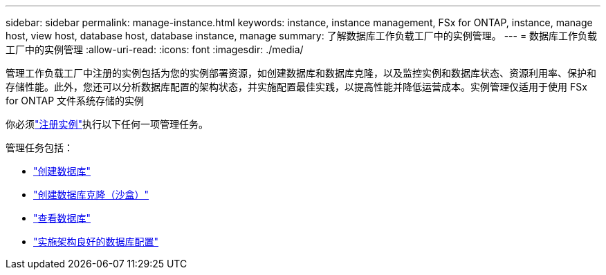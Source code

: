 ---
sidebar: sidebar 
permalink: manage-instance.html 
keywords: instance, instance management, FSx for ONTAP, instance, manage host, view host, database host, database instance, manage 
summary: 了解数据库工作负载工厂中的实例管理。 
---
= 数据库工作负载工厂中的实例管理
:allow-uri-read: 
:icons: font
:imagesdir: ./media/


[role="lead"]
管理工作负载工厂中注册的实例包括为您的实例部署资源，如创建数据库和数据库克隆，以及监控实例和数据库状态、资源利用率、保护和存储性能。此外，您还可以分析数据库配置的架构状态，并实施配置最佳实践，以提高性能并降低运营成本。实例管理仅适用于使用 FSx for ONTAP 文件系统存储的实例

你必须link:register-instance.html["注册实例"]执行以下任何一项管理任务。

管理任务包括：

* link:create-database.html["创建数据库"]
* link:create-sandbox-clone.html["创建数据库克隆（沙盒）"]
* link:view-databases.html["查看数据库"]
* link:optimize-configurations.html["实施架构良好的数据库配置"]

